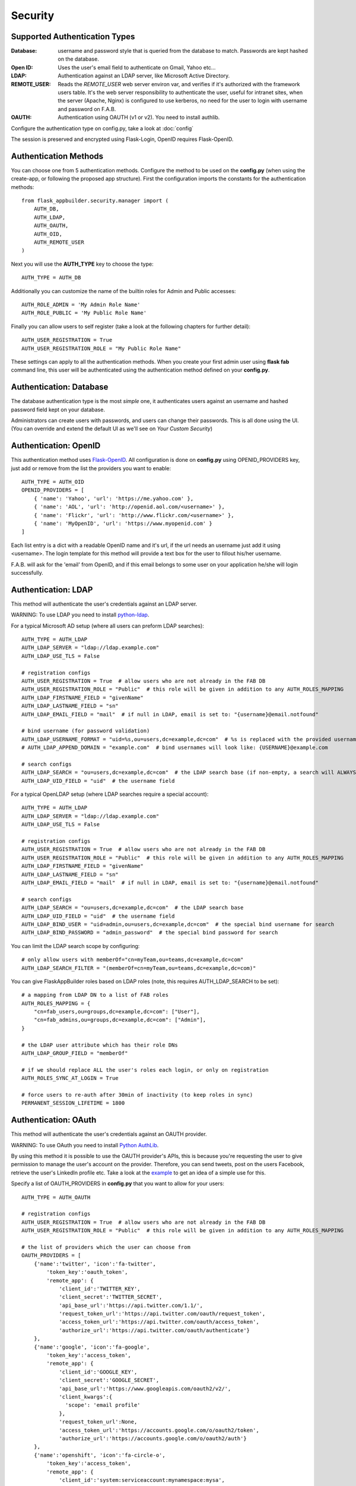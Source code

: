 Security
========

Supported Authentication Types
------------------------------

:Database: username and password style that is queried from the database to match. Passwords are kept hashed on the database.
:Open ID: Uses the user's email field to authenticate on Gmail, Yahoo etc...
:LDAP: Authentication against an LDAP server, like Microsoft Active Directory.
:REMOTE_USER: Reads the *REMOTE_USER* web server environ var, and verifies if it's authorized with the framework users table.
       It's the web server responsibility to authenticate the user, useful for intranet sites, when the server (Apache, Nginx)
       is configured to use kerberos, no need for the user to login with username and password on F.A.B.
:OAUTH: Authentication using OAUTH (v1 or v2). You need to install authlib.

Configure the authentication type on config.py, take a look at :doc:`config`

The session is preserved and encrypted using Flask-Login, OpenID requires Flask-OpenID.

Authentication Methods
----------------------

You can choose one from 5 authentication methods. Configure the method to be used
on the **config.py** (when using the create-app, or following the proposed app structure). First the
configuration imports the constants for the authentication methods::

    from flask_appbuilder.security.manager import (
        AUTH_DB,
        AUTH_LDAP,
        AUTH_OAUTH,
        AUTH_OID,
        AUTH_REMOTE_USER
    )

Next you will use the **AUTH_TYPE** key to choose the type::

    AUTH_TYPE = AUTH_DB

Additionally you can customize the name of the builtin roles for Admin and Public accesses::

    AUTH_ROLE_ADMIN = 'My Admin Role Name'
    AUTH_ROLE_PUBLIC = 'My Public Role Name'

Finally you can allow users to self register (take a look at the following chapters for further detail)::

    AUTH_USER_REGISTRATION = True
    AUTH_USER_REGISTRATION_ROLE = "My Public Role Name"

These settings can apply to all the authentication methods. When you create your first admin user
using **flask fab** command line, this user will be authenticated using the authentication method
defined on your **config.py**.

Authentication: Database
------------------------

The database authentication type is the most *simple* one, it authenticates users against an
username and hashed password field kept on your database.

Administrators can create users with passwords, and users can change their passwords. This is all done using the UI.
(You can override and extend the default UI as we'll see on *Your Custom Security*)

Authentication: OpenID
----------------------

This authentication method uses `Flask-OpenID <https://github.com/mitsuhiko/flask-openid>`_. All configuration is done
on **config.py** using OPENID_PROVIDERS key, just add or remove from the list the providers you want to enable::

    AUTH_TYPE = AUTH_OID
    OPENID_PROVIDERS = [
        { 'name': 'Yahoo', 'url': 'https://me.yahoo.com' },
        { 'name': 'AOL', 'url': 'http://openid.aol.com/<username>' },
        { 'name': 'Flickr', 'url': 'http://www.flickr.com/<username>' },
        { 'name': 'MyOpenID', 'url': 'https://www.myopenid.com' }
    ]

Each list entry is a dict with a readable OpenID name and it's url, if the url needs an username just add it using <username>.
The login template for this method will provide a text box for the user to fillout his/her username.

F.A.B. will ask for the 'email' from OpenID, and if this email belongs to some user on your application he/she will login successfully.

Authentication: LDAP
--------------------

This method will authenticate the user's credentials against an LDAP server.

WARNING: To use LDAP you need to install `python-ldap <https://www.python-ldap.org>`_.

For a typical Microsoft AD setup (where all users can preform LDAP searches)::

    AUTH_TYPE = AUTH_LDAP
    AUTH_LDAP_SERVER = "ldap://ldap.example.com"
    AUTH_LDAP_USE_TLS = False

    # registration configs
    AUTH_USER_REGISTRATION = True  # allow users who are not already in the FAB DB
    AUTH_USER_REGISTRATION_ROLE = "Public"  # this role will be given in addition to any AUTH_ROLES_MAPPING
    AUTH_LDAP_FIRSTNAME_FIELD = "givenName"
    AUTH_LDAP_LASTNAME_FIELD = "sn"
    AUTH_LDAP_EMAIL_FIELD = "mail"  # if null in LDAP, email is set to: "{username}@email.notfound"

    # bind username (for password validation)
    AUTH_LDAP_USERNAME_FORMAT = "uid=%s,ou=users,dc=example,dc=com"  # %s is replaced with the provided username
    # AUTH_LDAP_APPEND_DOMAIN = "example.com"  # bind usernames will look like: {USERNAME}@example.com

    # search configs
    AUTH_LDAP_SEARCH = "ou=users,dc=example,dc=com"  # the LDAP search base (if non-empty, a search will ALWAYS happen)
    AUTH_LDAP_UID_FIELD = "uid"  # the username field


For a typical OpenLDAP setup (where LDAP searches require a special account)::

    AUTH_TYPE = AUTH_LDAP
    AUTH_LDAP_SERVER = "ldap://ldap.example.com"
    AUTH_LDAP_USE_TLS = False

    # registration configs
    AUTH_USER_REGISTRATION = True  # allow users who are not already in the FAB DB
    AUTH_USER_REGISTRATION_ROLE = "Public"  # this role will be given in addition to any AUTH_ROLES_MAPPING
    AUTH_LDAP_FIRSTNAME_FIELD = "givenName"
    AUTH_LDAP_LASTNAME_FIELD = "sn"
    AUTH_LDAP_EMAIL_FIELD = "mail"  # if null in LDAP, email is set to: "{username}@email.notfound"

    # search configs
    AUTH_LDAP_SEARCH = "ou=users,dc=example,dc=com"  # the LDAP search base
    AUTH_LDAP_UID_FIELD = "uid"  # the username field
    AUTH_LDAP_BIND_USER = "uid=admin,ou=users,dc=example,dc=com"  # the special bind username for search
    AUTH_LDAP_BIND_PASSWORD = "admin_password"  # the special bind password for search


You can limit the LDAP search scope by configuring::

    # only allow users with memberOf="cn=myTeam,ou=teams,dc=example,dc=com"
    AUTH_LDAP_SEARCH_FILTER = "(memberOf=cn=myTeam,ou=teams,dc=example,dc=com)"

You can give FlaskAppBuilder roles based on LDAP roles (note, this requires AUTH_LDAP_SEARCH to be set)::

    # a mapping from LDAP DN to a list of FAB roles
    AUTH_ROLES_MAPPING = {
        "cn=fab_users,ou=groups,dc=example,dc=com": ["User"],
        "cn=fab_admins,ou=groups,dc=example,dc=com": ["Admin"],
    }

    # the LDAP user attribute which has their role DNs
    AUTH_LDAP_GROUP_FIELD = "memberOf"

    # if we should replace ALL the user's roles each login, or only on registration
    AUTH_ROLES_SYNC_AT_LOGIN = True

    # force users to re-auth after 30min of inactivity (to keep roles in sync)
    PERMANENT_SESSION_LIFETIME = 1800

Authentication: OAuth
---------------------

This method will authenticate the user's credentials against an OAUTH provider.

WARNING: To use OAuth you need to install `Python AuthLib <https://authlib.org>`_.

By using this method it is possible to use the OAUTH provider's APIs, this is because you're requesting the user to give
permission to manage the user's account on the provider.
Therefore, you can send tweets, post on the users Facebook, retrieve the user's LinkedIn profile etc.
Take a look at the `example <https://github.com/dpgaspar/Flask-AppBuilder/tree/master/examples/oauth>`_
to get an idea of a simple use for this.

Specify a list of OAUTH_PROVIDERS in **config.py** that you want to allow for your users::

    AUTH_TYPE = AUTH_OAUTH

    # registration configs
    AUTH_USER_REGISTRATION = True  # allow users who are not already in the FAB DB
    AUTH_USER_REGISTRATION_ROLE = "Public"  # this role will be given in addition to any AUTH_ROLES_MAPPING

    # the list of providers which the user can choose from
    OAUTH_PROVIDERS = [
        {'name':'twitter', 'icon':'fa-twitter',
            'token_key':'oauth_token',
            'remote_app': {
                'client_id':'TWITTER_KEY',
                'client_secret':'TWITTER_SECRET',
                'api_base_url':'https://api.twitter.com/1.1/',
                'request_token_url':'https://api.twitter.com/oauth/request_token',
                'access_token_url':'https://api.twitter.com/oauth/access_token',
                'authorize_url':'https://api.twitter.com/oauth/authenticate'}
        },
        {'name':'google', 'icon':'fa-google',
            'token_key':'access_token',
            'remote_app': {
                'client_id':'GOOGLE_KEY',
                'client_secret':'GOOGLE_SECRET',
                'api_base_url':'https://www.googleapis.com/oauth2/v2/',
                'client_kwargs':{
                  'scope': 'email profile'
                },
                'request_token_url':None,
                'access_token_url':'https://accounts.google.com/o/oauth2/token',
                'authorize_url':'https://accounts.google.com/o/oauth2/auth'}
        },
        {'name':'openshift', 'icon':'fa-circle-o',
            'token_key':'access_token',
            'remote_app': {
                'client_id':'system:serviceaccount:mynamespace:mysa',
                'client_secret':'<mysa serviceaccount token here>',
                'api_base_url':'https://openshift.default.svc.cluster.local:443',
                'client_kwargs':{
                  'scope': 'user:info'
                },
                'redirect_uri':'https://myapp-mynamespace.apps.<cluster_domain>',
                'access_token_url':'https://oauth-openshift.apps.<cluster_domain>/oauth/token',
                'authorize_url':'https://oauth-openshift.apps.<cluster_domain>/oauth/authorize',
                'token_endpoint_auth_method':'client_secret_post'}
        },{'name': 'okta', 'icon': 'fa-circle-o',
            'token_key': 'access_token',
            'remote_app': {
                'client_id': 'OKTA_KEY',
                'client_secret': 'OKTA_SECRET',
                'api_base_url': 'https://OKTA_DOMAIN.okta.com/oauth2/v1/',
                'client_kwargs': {
                    'scope': 'openid profile email groups'
                },
                'access_token_url': 'https://OKTA_DOMAIN.okta.com/oauth2/v1/token',
                'authorize_url': 'https://OKTA_DOMAIN.okta.com/oauth2/v1/authorize',
        }
    ]

This needs a small explanation, you basically have five special keys:

:name: the name of the provider:
    you can choose whatever you want, but FAB has builtin logic in `BaseSecurityManager.get_oauth_user_info()` for:
    'azure', 'github', 'google', 'linkedin', 'okta', 'openshift', 'twitter'

:icon: the font-awesome icon for this provider

:token_key: the token key name that the provider uses, default is *'oauth_token'*

:token_secret: the token secret key name, default is *'oauth_token_secret'*

:remote_app: the actual configs for the provider API

You can give FlaskAppBuilder roles based on Oauth groups::

    # note, this is only natively supported in `okta` currently,
    # however, if you customize userinfo retrieval to include 'role_keys', this will work for other providers

    # a mapping from the values of `userinfo["role_keys"]` to a list of FAB roles
    AUTH_ROLES_MAPPING = {
        "FAB_USERS": ["User"],
        "FAB_ADMINS": ["Admin"],
    }

    # if we should replace ALL the user's roles each login, or only on registration
    AUTH_ROLES_SYNC_AT_LOGIN = True

    # force users to re-auth after 30min of inactivity (to keep roles in sync)
    PERMANENT_SESSION_LIFETIME = 1800

To customize the userinfo retrieval, you can create your own method like this::

    @appbuilder.sm.oauth_user_info_getter
    def my_user_info_getter(sm, provider, response=None):
        if provider == "okta":
            me = sm.oauth_remotes[provider].get("userinfo")
            log.debug("User info from Okta: {0}".format(me.data))
            return {
                "username": "okta_" + me.data.get("sub", ""),
                "first_name": me.data.get("given_name", ""),
                "last_name": me.data.get("family_name", ""),
                "email": me.data.get("email", ""),
                "role_keys": me.data.get("groups", []),
            }
        else:
            return {}

Decorate your method with the SecurityManager **oauth_user_info_getter** decorator.
Your method should return a dictionary with the userinfo, the keys having the same column names as the User Model.
Your method will be called after the user authorizes your application on the OAuth provider.
Take a look at the `example <https://github.com/dpgaspar/Flask-AppBuilder/tree/master/examples/oauth>`_

Role based
----------

Each user may have multiple roles, and a role holds permissions on views/API and menus,
so a user has permissions on views/API and menus.

Roles can be user defined (backed by the backend) and builtin readonly. Builtin readonly roles
support regex for views/API and permissions, this simplifies security management and
improve performance since the many to many permissions between a role and it's permissions
does not need to be fetched from the backend.

Builtin roles are defined on the config using ``FAB_ROLES`` key and respect the following data structure::

    FAB_ROLES = {
        "<ROLE NAME>": [
            ["<VIEW/MENU/API NAME>", "PERMISSION NAME"],
            ....
        ],
        ...
    }

So for example a **Read Only** role might look like::

    FAB_ROLES = {
        "ReadOnly": [
            [".*", "can_list"],
            [".*", "can_show"],
            [".*", "menu_access"],
            [".*", "can_get"],
            [".*", "can_info"]
        ]
    }

These roles are inserted automatically to the database (only their name is added), and
can be associated to users just like a "normal"/user defined role.

If you want to later on change the name of these roles, you can map these roles by their backend id::

    FAB_ROLES = {
        "ReadOnly_Altered": [
            [".*", "can_list"],
            [".*", "can_show"],
            [".*", "menu_access"],
            [".*", "can_get"],
            [".*", "can_info"]
        ]
    }

    FAB_ROLES_MAPPING = {
        1: "ReadOnly_Altered"
    }


There are two special roles, you can define their names on the :doc:`config`

:Admin Role: Special builtin read only Role, will have full access.
:Public Role: This is a special role for non authenticated users,
    you can assign all the permissions on views and menus to this role,
    and everyone will access specific parts of you application.

Of course you can create any additional role you want and configure them as you like.

Permissions
-----------

The framework automatically creates for you all the possible existing permissions on your views, API or menus,
by "inspecting" your code.

Each time you create a new view based on a model (inherit from ModelView) it will create the following permissions:

- can list
- can show
- can add
- can edit
- can delete
- can download

In the case of CRUD REST API:

- can get
- can put
- can post
- can delete
- can info

These base permissions will be associated to your view or API, so if you create a view named ``MyModelView``
you can assign to any role the following permissions:

- can list on MyModelView
- can show on MyModelView
- can add on MyModelView
- can edit on MyModelView
- can delete on MyModelView
- can download on MyModelView

In case your developing a backend REST API subclassing ``ModelRestApi`` with a class named ``MyApi`` will
generate the following permissions:

- can get on MyApi
- can put on MyApi
- can post on MyApi
- can delete on MyApi
- can info on MyApi

If you extend your view with some exposed method via the ``@expose`` decorator and you want to protect it
use the ``@has_access`` decorator::

    class MyModelView(ModelView):
        datamodel = SQLAInterface(Group)
    	
        @has_access
        @expose('/mymethod/')
        def mymethod(self):
            # do something
            pass

The framework will create the following access, based on your method's name:

- can mymethod on MyModelView
	
You can aggregate some of your method's on a single permission, this can simplify the security configuration
if there is no need for granular permissions on a group of methods, for this use ``@permission_name`` decorator.

You can use the ``@permission_name`` to override the permission's name to whatever you like.

Take a look at :doc:`api`


Permission Customization
------------------------

The default view/menu, permissions are highly granular, this is a good default since it enables a high level
of customization, but on medium to large application the amount of permission pairs generated can get a bit daunting.
You can fully customize the generated permission names generated and if you wish aggregate them::

    class OneApi(ModelRestApi):
        datamodel = SQLAInterface(Contact)
        class_permission_name = "api"


    class TwoApi(ModelRestApi):
        datamodel = SQLAInterface(Contact)
        class_permission_name = "api"

The previous example will generate half the default permissions, by just creating the following:

- can get on api
- can put on api
- can post on api
- can delete on api
- can info on api

The ``class_permission_name`` property is available also on BaseViews and their children ``ModelView``,
``MultipleView``, ``MasterDetailView``, ``FormView``, etc.

You can also aggregate method permissions by using ``method_permission_name`` attribute.
Use the following ``Dict`` structure::

    method_permission_name = {
        "<METHOD_NAME>": "<PERMISSION_NAME>",
        ...
    }

Example::

    class OneApi(ModelRestApi):
        datamodel = SQLAInterface(Contact)
        class_permission_name = "api"
        method_permission_name = {
            "get_list": "access",
            "get": "access",
            "post": "access",
            "put": "access",
            "delete": "access",
            "info": "access"
        }


    class TwoApi(ModelRestApi):
        datamodel = SQLAInterface(Contact)
        class_permission_name = "api"
        method_permission_name = {
            "get_list": "access",
            "get": "access",
            "post": "access",
            "put": "access",
            "delete": "access",
            "info": "access"
        }

Now FAB will only generate one permission pair:

- can access on api

If you want to revert back your permission names override, or change just them again, you need to hint FAB
about what were your last permissions, so that the security converge procedure knows what to do::


    class OneApi(ModelRestApi):
        datamodel = SQLAInterface(Contact)
        class_permission_name = "OneApi"
        previous_class_permission_name = "api"
        method_permission_name = {
            "get_list": "get",
            "get": "get",
            "post": "post",
            "put": "put",
            "delete": "delete",
            "info": "info"
        }
        previous_method_permission_name = {
            "get_list": "access",
            "get": "access",
            "post": "access",
            "put": "access",
            "delete": "access",
            "info": "access"
        }

An example for compressing permissions using MVC Model Views::

    class OneView(ModelView):
        datamodel = SQLAInterface(Contact)
        class_permission_name = "view"
        method_permission_name = {
            'add': 'write',
            'delete': 'write',
            'download': 'write',
            'edit': 'write',
            'list': 'read',
            'muldelete': 'write',
            'show': 'read',
            'api': 'read',
            'api_column_add': 'write',
            'api_column_edit': 'write',
            'api_create': 'write',
            'api_delete': 'write',
            'api_get': 'read',
            'api_read': 'read',
            'api_readvalues': 'read',
            'api_update': 'write'
        }

Note that if your changing an already existing application, you need to migrate the old permission names to the new
ones. Before doing that you should disable the boot automatic create/delete permissions,
so set ``FAB_UPDATE_PERMS = False``. Then run the following FAB cli command::

    $ flask fab security-converge


Security converge will migrate all your permissions from the previous names to the current names, and
also change all your roles, so you can migrate smoothly to your new security naming. After converging
you can delete all your ``previous_*`` attributes if you have set them.

You can also migrate back by switching ``previous_*`` attributes to their target, ie switch
``previous_method_permission_name`` by ``method_permission_name`` and
``previous_class_permission_name`` by ``class_permission_name``.
Then run security converge will expand back all permissions
on all your Roles.

:note: You should backup your production database before migrating your permissions. Also note that you
       can run ``flask fab security-converge --dry-run`` to get a list of operations the converge will perform.


Automatic Cleanup
-----------------

All your permissions and views are added automatically to the backend and associated with the 'Admin' *role*.
The same applies to removing them. But, if you change the name of a view or menu, the framework
will add the new *Views* and *Menus* names to the backend, but will not delete the old ones. It will generate unwanted
names on the security models, basically *garbage*. To clean them, use the *security_cleanup* method.

Using security_cleanup is not always necessary, but using it after code rework, will guarantee that the permissions, and
associated permissions to menus and views are exactly what exists on your app. It will prevent orphaned permission names
and associations.

Use the cleanup after you have registered all your views.
::

    appbuilder.add_view(GroupModelView, "List Groups", category="Contacts")
    appbuilder.add_view(ContactModelView, "List Contacts", category="Contacts")
    appbuilder.add_separator("Contacts")
    appbuilder.add_view(ContactChartView, "Contacts Chart", category="Contacts")
    appbuilder.add_view(ContactTimeChartView, "Contacts Birth Chart", category="Contacts")

    appbuilder.security_cleanup()


You can always use it and everything will be painlessly automatic. But if you use it only when needed
(change class name, add *security_cleanup* to your code, the *garbage* names are removed, then remove the method)
no overhead is added when starting your site.

Auditing
--------

All user's creation and modification are audited.
On the show detail for each user you can check who created the user and when and who has last changed it.

You can check also, a total login count (successful login), and the last failed logins
(these are reset if a successful login occurred).

If you're using SQLAlchemy you can mix auditing to your models in a simple way. Mix AuditMixin class to your models::

    from flask_appbuilder.models.mixins import AuditMixin
    from flask_appbuilder import Model
    from sqlalchemy import Column, Integer, String


    class Project(AuditMixin, Model):
        id = Column(Integer, primary_key=True)
        name = Column(String(150), unique=True, nullable=False)

This will add the following columns to your model:

- created_on: The date and time of the record creation.
- changed_on: The last date and time of record update.
- created_by: Who created the record.
- changed_by: Who last modified the record.

These columns will be automatically updated by the framework upon creation or update of records. So you should
exclude them from add and edit form. Using our example you will define our view like this::

    class ProjectModelView(ModelView):
        datamodel = SQLAInterface(Project)
        add_columns = ['name']
        edit_columns = ['name']


Password complexity validation
------------------------------

This feature only makes sense when using AUTH database.
By default you can enable password complexity validation by setting `FAB_PASSWORD_COMPLEXITY_ENABLED = True`.

This default enforces:

- At least 2 Uppercase letters
- At least 3 Lowercase letters
- At least 1 special character
- At least 2 numeric digits
- At least 10 total digits


If you want to set your own password complexity validation, you can write your own validation function:

Example on your config::

    from flask_appbuilder.exceptions import PasswordComplexityValidationError
    ...

    def custom_password_validator(password: str) -> None:
    """
    A simplistic example for a password validator
    """
    if len(password) < 8:
        raise PasswordComplexityValidationError("Must have at least 8 characters")

    FAB_PASSWORD_COMPLEXITY_VALIDATOR = custom_password_validator


Your Custom Security
--------------------

If you want to alter the security views, or authentication methods since (1.0.1) you can do it in a simple way.
The **AppBuilder** has a new optional initialization parameter where you pass your own custom **SecurityManager**
If you want to add, for example, actions to the list of users you can do it in a simple way.

First i advise you to create security.py and add the following to it::

    from flask import redirect
    from flask_appbuilder.security.views import UserDBModelView
    from flask_appbuilder.security.sqla.manager import SecurityManager
    from flask_appbuilder.actions import action


    class MyUserDBView(UserDBModelView):
        @action("muldelete", "Delete", "Delete all Really?", "fa-rocket", single=False)
        def muldelete(self, items):
            self.datamodel.delete_all(items)
            self.update_redirect()
            return redirect(self.get_redirect())


    class MySecurityManager(SecurityManager):
        userdbmodelview = MyUserDBView

Then on the __init__.py initialize AppBuilder with you own security class::

    appbuilder = AppBuilder(app, db.session, security_manager_class=MySecurityManager)


Alternatively since 1.13.1 you can declare your custom **SecurityManager** on the config.
This is a must have if your using the factory app pattern, on the config declare you class the following way::

    FAB_SECURITY_MANAGER_CLASS='app.security.MySecurityManager'

F.A.B. uses a different user view for each authentication method

:UserDBModelView: For database auth method
:UserOIDModelView: For Open ID auth method
:UserLDAPModelView: For LDAP auth method

You can extend or create from scratch your own, and then tell F.A.B. to use them instead, by overriding their
correspondent lower case properties on **SecurityManager** (just like on the given example).

Take a look and run the example on `Employees example <https://github.com/dpgaspar/Flask-AppBuilder/tree/master/examples/employees>`_

Study the source code of `BaseSecurityManager <https://github.com/dpgaspar/Flask-AppBuilder/blob/master/flask_appbuilder/security/manager.py>`_

Extending the User Model
------------------------

If you want to extend the **User** Model with extra columns specific to your application (since 1.3.0) you
can easily do it. Use the same type of approach as explained earlier.

First extend the User Model (create a sec_models.py file)::

    from flask_appbuilder.security.sqla.models import User
    from sqlalchemy import Column, Integer, ForeignKey, String, Sequence, Table
    from sqlalchemy.orm import relationship, backref
    from flask_appbuilder import Model

    class MyUser(User):
        __tablename__ = 'ab_user'
        extra = Column(String(256))


Next define a new User view, just like the default User view but with the extra column (create a sec_view.py)
If you're using:

:AUTH_DB: Extend UserDBModelView
:AUTH_LDAP: Extend UserLDAPModelView
:AUTH_REMOTE_USER: Extend UserRemoteUserModelView
:AUTH_OID: Extend UserOIDModelView
:AUTH_OAUTH: Extend UserOAuthModelView

So using AUTH_DB::

    from flask_appbuilder.security.views import UserDBModelView
    from flask_babelpkg import lazy_gettext

    class MyUserDBModelView(UserDBModelView):
        """
            View that add DB specifics to User view.
            Override to implement your own custom view.
            Then override userdbmodelview property on SecurityManager
        """

        show_fieldsets = [
            (lazy_gettext('User info'),
             {'fields': ['username', 'active', 'roles', 'login_count', 'extra']}),
            (lazy_gettext('Personal Info'),
             {'fields': ['first_name', 'last_name', 'email'], 'expanded': True}),
            (lazy_gettext('Audit Info'),
             {'fields': ['last_login', 'fail_login_count', 'created_on',
                         'created_by', 'changed_on', 'changed_by'], 'expanded': False}),
        ]

        user_show_fieldsets = [
            (lazy_gettext('User info'),
             {'fields': ['username', 'active', 'roles', 'login_count', 'extra']}),
            (lazy_gettext('Personal Info'),
             {'fields': ['first_name', 'last_name', 'email'], 'expanded': True}),
        ]

        add_columns = [
            'first_name',
            'last_name',
            'username',
            'active',
            'email',
            'roles',
            'extra',
            'password',
            'conf_password'
        ]
        list_columns = [
            'first_name',
            'last_name',
            'username',
            'email',
            'active',
            'roles'
        ]
        edit_columns = [
            'first_name',
            'last_name',
            'username',
            'active',
            'email',
            'roles',
            'extra'
        ]

Next create your own SecurityManager class, overriding your model and view for User (create a sec.py)::

    from flask_appbuilder.security.sqla.manager import SecurityManager
    from .sec_models import MyUser
    from .sec_views import MyUserDBModelView

    class MySecurityManager(SecurityManager):
        user_model = MyUser
        userdbmodelview = MyUserDBModelView

Note that this is for AUTH_DB, so if you're using:

:AUTH_DB: Override userdbmodelview
:AUTH_LDAP: Override userldapmodelview
:AUTH_REMOTE_USER: Override userremoteusermodelview
:AUTH_OID: Override useroidmodelview

Finally (as shown on the previous example) tell F.A.B. to use your SecurityManager class, so when initializing
**AppBuilder** (on __init__.py)::

    from flask import Flask
    from flask_appbuilder import SQLA, AppBuilder
    from flask_appbuilder.menu import Menu
    from .sec import MySecurityManager

    app = Flask(__name__)
    app.config.from_object('config')
    db = SQLA(app)
    appbuilder = AppBuilder(app, db.session, menu=Menu(reverse=False), security_manager_class=MySecurityManager)

    from app import views

Now you'll have your extended User model as the authenticated user, *g.user* will have your model with the extra col.

Some images:

.. image:: ./images/security.png
    :width: 100%
